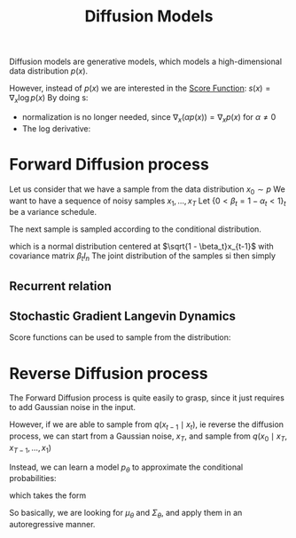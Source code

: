 :PROPERTIES:
:ID:       46609399-4c07-4bf3-b50c-3d2d81143ee5
:END:
#+title: Diffusion Models
#+filetags: :MachineLearning:
#+startup: latexpreview

Diffusion models are generative models, which models a
high-dimensional data distribution $p(x)$.

However, instead of $p(x)$ we are interested in the [[id:376e898d-36f4-4f8f-96eb-be7d0d8d8b5e][Score Function]]:
$s(x) = \nabla_x \log p(x)$ By doing s:
 + normalization is no longer needed, since $\nabla_x (\alpha p(x)) = \nabla_x p(x)$ for $\alpha \neq 0$
 + The log derivative:
\begin{equation}
\langle \nabla_x \log p(x); dx \rangle \approx \log(p(x + dx) - p(x))
\end{equation}

\begin{equation}
\frac{p(x)}{p(x + dx)} &\approx \exp\left(-\langle \nabla_x \log p(x); dx \rangle\right)	
 \end{equation}
 
* Forward Diffusion process
Let us consider that we have a sample from the data distribution $x_0 \sim p$
We want to have a sequence of noisy samples $x_1,\dots, x_T$
Let $\{0< \beta_t= 1 - \alpha_t < 1 \}_t$ be a variance schedule.


The next sample is sampled according to the conditional distribution.
\begin{equation}
x_{t} \sim q(\cdot \mid x_{t-1}) = \mathcal{N}( \sqrt{1 - \beta_t}x_{t-1}; \beta_t I_n )
\end{equation}
which is a normal distribution centered at $\sqrt{1 - \beta_t}x_{t-1}$ with covariance matrix $\beta_t I_n$
The joint distribution of the samples si then simply
\begin{equation}
q(x_{1:T} \mid x_0) = \prod_{t=1}^T q(x_t \mid x_{t-1})
\end{equation}

** Recurrent relation
\begin{align}
x_t &= \sqrt{1-\beta_t}x_{t-1} + \sqrt{\beta_t}\epsilon_{t-1} \\
    &=\sqrt{\alpha_t}x_{t-1} + \sqrt{1-\alpha_t}\epsilon_{t-1} \\
    &= \sqrt{\alpha_t}\left(\sqrt{\alpha_{t-1}}x_{t-2} +\sqrt{1-\alpha_{t-1}} \epsilon_{t-2}\right) + \sqrt{1-\alpha_t}\epsilon_{t-1} \\
    &= \sqrt{\alpha_t \alpha_{t-1}}x_{t-2} +(\sqrt{\alpha_t(1-\alpha_{t-1}) + 1-\alpha_t}) \epsilon\\
    &= \sqrt{\alpha_t \alpha_{t-1}}x_{t-2} +\sqrt{1-\alpha_t\alpha_{t-1}} \epsilon\\
\dots \\
&= \sqrt{\bar{\alpha}_t}x_0 + \sqrt{1 - \bar{\alpha}_t}\epsilon
\end{align}

** Stochastic Gradient Langevin Dynamics
   Score functions can be used to sample from the distribution:
   \begin{equation}
x_t = x_{t-1} + \frac{\delta}{2} \nabla_x \log p(x_{t-1}) + \sqrt{\delta}\epsilon_t
\end{equation}

* Reverse Diffusion process
  The Forward Diffusion process is quite easily to grasp, since it
  just requires to add Gaussian noise in the input.

  However, if we are able to sample from $q(x_{t-1} \mid x_t)$, ie
  reverse the diffusion process, we can start from a Gaussian noise, $x_T$, and sample from $q(x_0 \mid x_{T}, x_{T-1},\dots, x_1)$ 

  Instead, we can learn a model $p_\theta$ to approximate the conditional probabilities:
  \begin{equation}
p_{\theta}(x_{0:T}) = p(x_T) \prod_{t=1}^T p_{\theta}(x_{t-1} \mid x_t)
\end{equation}
which takes the form
\begin{equation}
p_{\theta}(x_{t-1} \mid x_t) = \mathcal{N}\left(\mu_{\theta}(x_t, t); \Sigma_{\theta}(x_t, t)\right)
\end{equation}

So basically, we are looking for $\mu_\theta$ and $\Sigma_\theta$, and
apply them in an autoregressive manner.


